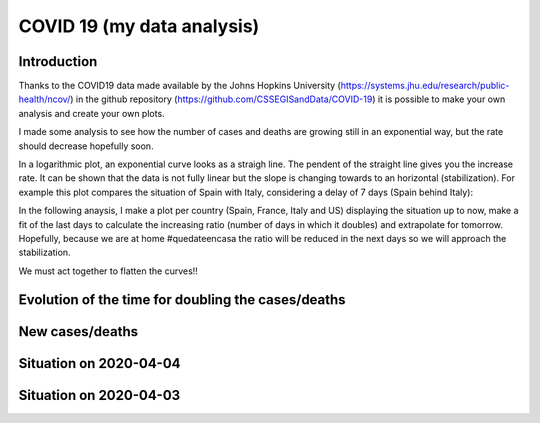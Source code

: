 COVID 19 (my data analysis)
===========================

Introduction
------------
Thanks to the COVID19 data made available by the Johns Hopkins University (https://systems.jhu.edu/research/public-health/ncov/) in the github repository (https://github.com/CSSEGISandData/COVID-19) it is possible to make your own analysis and create your own plots. 

I made some analysis to see how the number of cases and deaths are growing still in an exponential way, but the rate should decrease hopefully soon.

In a logarithmic plot, an exponential curve looks as a straigh line. The pendent of the straight line gives you the increase rate. It can be shown that the data is not fully linear but the slope is changing towards to an horizontal (stabilization). For example this plot compares the situation of Spain with Italy, considering a delay of 7 days (Spain behind Italy): 

.. image:: https://github.com/srio/COVID19/blob/master/figures/italy_vs_spain.png

In the following anaysis, I make a plot per country (Spain, France, Italy and US) displaying the situation up to now, make a fit of the last days to calculate the increasing ratio (number of days in which it doubles) and extrapolate for tomorrow. Hopefully, because we are at home #quedateencasa the ratio will be reduced in the next days so we will approach the stabilization. 

We must act together to flatten the curves!! 


Evolution of the time for doubling the cases/deaths
---------------------------------------------------

.. image:: https://github.com/srio/COVID19/blob/master/figures/Spain_x2.png
.. image:: https://github.com/srio/COVID19/blob/master/figures/France_x2.png
.. image:: https://github.com/srio/COVID19/blob/master/figures/Italy_x2.png
.. image:: https://github.com/srio/COVID19/blob/master/figures/US_x2.png

New cases/deaths
----------------

.. image:: https://github.com/srio/COVID19/blob/master/figures/Spain_new_cases.png
.. image:: https://github.com/srio/COVID19/blob/master/figures/France_new_cases.png
.. image:: https://github.com/srio/COVID19/blob/master/figures/Italy_new_cases.png
.. image:: https://github.com/srio/COVID19/blob/master/figures/US_new_cases.png

Situation on 2020-04-04
-----------------------

.. image:: https://github.com/srio/COVID19/blob/master/figures/Spain_2020-04-04.png
.. image:: https://github.com/srio/COVID19/blob/master/figures/France_2020-04-04.png
.. image:: https://github.com/srio/COVID19/blob/master/figures/Italy_2020-04-04.png
.. image:: https://github.com/srio/COVID19/blob/master/figures/US_2020-04-04.png

Situation on 2020-04-03
-----------------------

.. image:: https://github.com/srio/COVID19/blob/master/figures/Spain_2020-04-03.png
.. image:: https://github.com/srio/COVID19/blob/master/figures/France_2020-04-03.png
.. image:: https://github.com/srio/COVID19/blob/master/figures/Italy_2020-04-03.png
.. image:: https://github.com/srio/COVID19/blob/master/figures/US_2020-04-03.png














